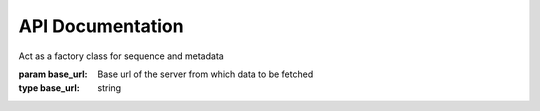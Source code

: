 *****************
API Documentation
*****************
.. class:: Fetcher(base_url)

    Act as a factory class for sequence and metadata

    :param base_url: Base url of the server from which data to be fetched
    :type base_url: string

    .. py:method:: get_base_url()

        Return base_url of the Fetcher object

        :rtype: string

    .. py:method:: set_base_url(base_url)

        Set base_url of the Fetcher object. Used to change the base url of already instantiated object on the fly.

        :param base_url: Base url of the server from which data to be fetched
        :type base_url: string

        :rtype: void

    .. py:method:: fetch_info()

        Returns the service information of the server being queried

        :rtype: dict

    .. py:method:: fetch_sequence(checksum, [start=None, end=None])

        Act as factory method for retrieving sequences

        :param checksum: Checksum identifier of the sequence to be retrieved
        :type checksum: string

        :param start: Used to define start location of the sequence to be retrieved (inclusive)
        :type start: integer

        :param end: Used to define end location of the sequence to be retrieved (exclusive)
        :type end: integer

        :rtype: string

    .. py:method:: fetch_metadata(checksum)

        Act as factory method for retrieving sequences

        param checksum: Checksum identifier of the sequence to be retrieved
        :type checksum: string

        :rtype: dict

    .. py:classmethod:: info(base_url)

        A class method for easily fetching single service info without creating Fetcher object.

        :rtype: dict

    .. py:classmethod:: sequence(base_url, checksum, [start=None, end=None])

        A class method for easily fetching single sequence without creating Fetcher object.
        Parameters definitions as per defined above

        :rtype: string

    .. py:classmethod:: metdata(base_url, checksum)

        A class method for easily fetching single metadata without creating Fetcher object.
        Parameters definitions as per defined above

        :rtype: dict
